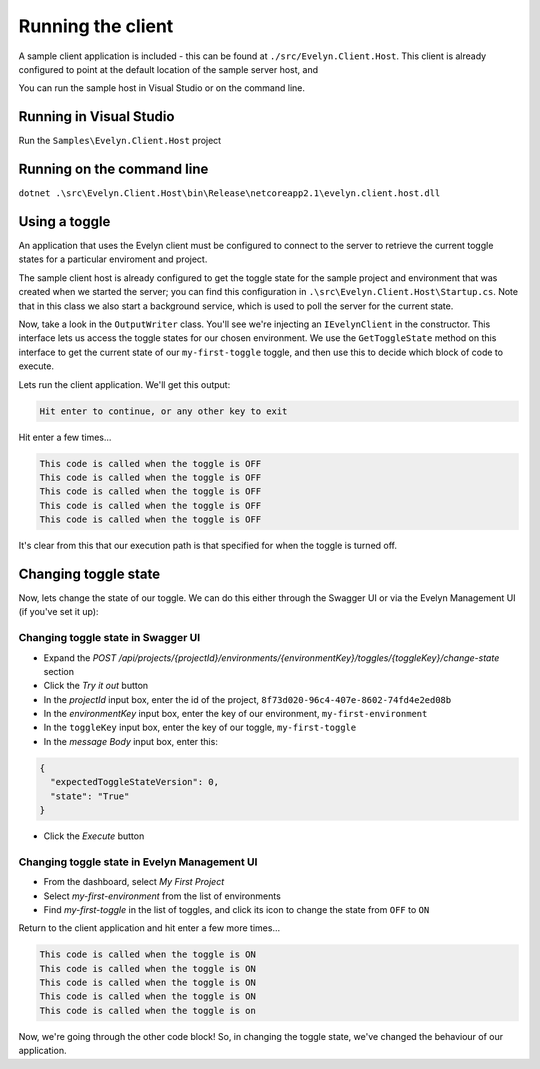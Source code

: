 Running the client
==================

A sample client application is included - this can be found at ``./src/Evelyn.Client.Host``. This client is already configured to point at the default location of the sample server host, and 

You can run the sample host in Visual Studio or on the command line.

Running in Visual Studio
------------------------

Run the ``Samples\Evelyn.Client.Host`` project

Running on the command line
---------------------------

``dotnet .\src\Evelyn.Client.Host\bin\Release\netcoreapp2.1\evelyn.client.host.dll``

Using a toggle
--------------

An application that uses the Evelyn client must be configured to connect to the server to retrieve the current toggle states for a particular enviroment and project. 

The sample client host is already configured to get the toggle state for the sample project and environment that was created when we started the server; you can find this configuration in ``.\src\Evelyn.Client.Host\Startup.cs``. Note that in this class we also start a background service, which is used to poll the server for the current state.

Now, take a look in the ``OutputWriter`` class. You'll see we're injecting an ``IEvelynClient`` in the constructor. This interface lets us access the toggle states for our chosen environment. We use the  ``GetToggleState`` method on this interface to get the current state of our ``my-first-toggle`` toggle, and then use this to decide which block of code to execute.

Lets run the client application. We'll get this output:

.. code-block:: text
   
   Hit enter to continue, or any other key to exit

Hit enter a few times...

.. code-block:: text
   
   This code is called when the toggle is OFF
   This code is called when the toggle is OFF
   This code is called when the toggle is OFF
   This code is called when the toggle is OFF
   This code is called when the toggle is OFF

It's clear from this that our execution path is that specified for when the toggle is turned off. 

Changing toggle state
---------------------

Now, lets change the state of our toggle. We can do this either through the Swagger UI or via the Evelyn Management UI (if you've set it up):

Changing toggle state in Swagger UI
^^^^^^^^^^^^^^^^^^^^^^^^^^^^^^^^^^^

- Expand the `POST /api/projects/{projectId}/environments/{environmentKey}/toggles/{toggleKey}/change-state` section
- Click the `Try it out` button
- In the `projectId` input box, enter the id of the project, ``8f73d020-96c4-407e-8602-74fd4e2ed08b``
- In the `environmentKey` input box, enter the key of our environment, ``my-first-environment``
- In the ``toggleKey`` input box, enter the key of our toggle, ``my-first-toggle``
- In the `message Body` input box, enter this:
.. code-block:: json

   {
     "expectedToggleStateVersion": 0,
     "state": "True"
   }
- Click the `Execute` button

Changing toggle state in Evelyn Management UI
^^^^^^^^^^^^^^^^^^^^^^^^^^^^^^^^^^^^^^^^^^^^

- From the dashboard, select `My First Project`
- Select `my-first-environment` from the list of environments
- Find `my-first-toggle` in the list of toggles, and click its icon to change the state from ``OFF`` to ``ON``


Return to the client application and hit enter a few more times...

.. code-block:: text
   
   This code is called when the toggle is ON
   This code is called when the toggle is ON
   This code is called when the toggle is ON
   This code is called when the toggle is ON
   This code is called when the toggle is on

Now, we're going through the other code block! So, in changing the toggle state, we've changed the behaviour of our application.


